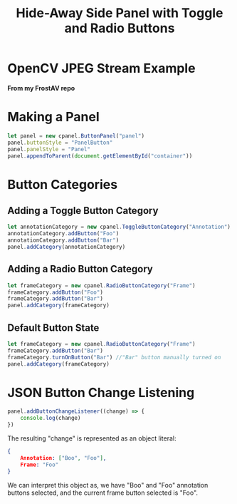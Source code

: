 #+title: Hide-Away Side Panel with Toggle and Radio Buttons

[[./figure/2020-05-17.png]]

* OpenCV JPEG Stream Example
  *From my FrostAV repo*
  [[./figure/exampleOpencv.png]]

* Making a Panel
  #+begin_src javascript
let panel = new cpanel.ButtonPanel("panel")
panel.buttonStyle = "PanelButton"
panel.panelStyle = "Panel"
panel.appendToParent(document.getElementById("container"))
  #+end_src

* Button Categories
** Adding a Toggle Button Category
  #+begin_src javascript
let annotationCategory = new cpanel.ToggleButtonCategory("Annotation")
annotationCategory.addButton("Foo")
annotationCategory.addButton("Bar")
panel.addCategory(annotationCategory)
  #+end_src

** Adding a Radio Button Category
  #+begin_src javascript
let frameCategory = new cpanel.RadioButtonCategory("Frame")
frameCategory.addButton("Foo")
frameCategory.addButton("Bar")
panel.addCategory(frameCategory)
  #+end_src
** Default Button State 
  #+begin_src javascript
let frameCategory = new cpanel.RadioButtonCategory("Frame")
frameCategory.addButton("Bar")
frameCategory.turnOnButton("Bar") //"Bar" button manually turned on
panel.addCategory(frameCategory)
  #+end_src
* JSON Button Change Listening
  #+begin_src javascript
panel.addButtonChangeListener((change) => {
    console.log(change)
})
  #+end_src

  The resulting "change" is represented as an object literal:
  #+begin_src json
{
    Annotation: ["Boo", "Foo"],
    Frame: "Foo"
}
  #+end_src
  
  We can interpret this object as, we have "Boo" and "Foo" annotation
  buttons selected, and the current frame button selected is "Foo".

  [[./figure/exampleSelection.png]]
